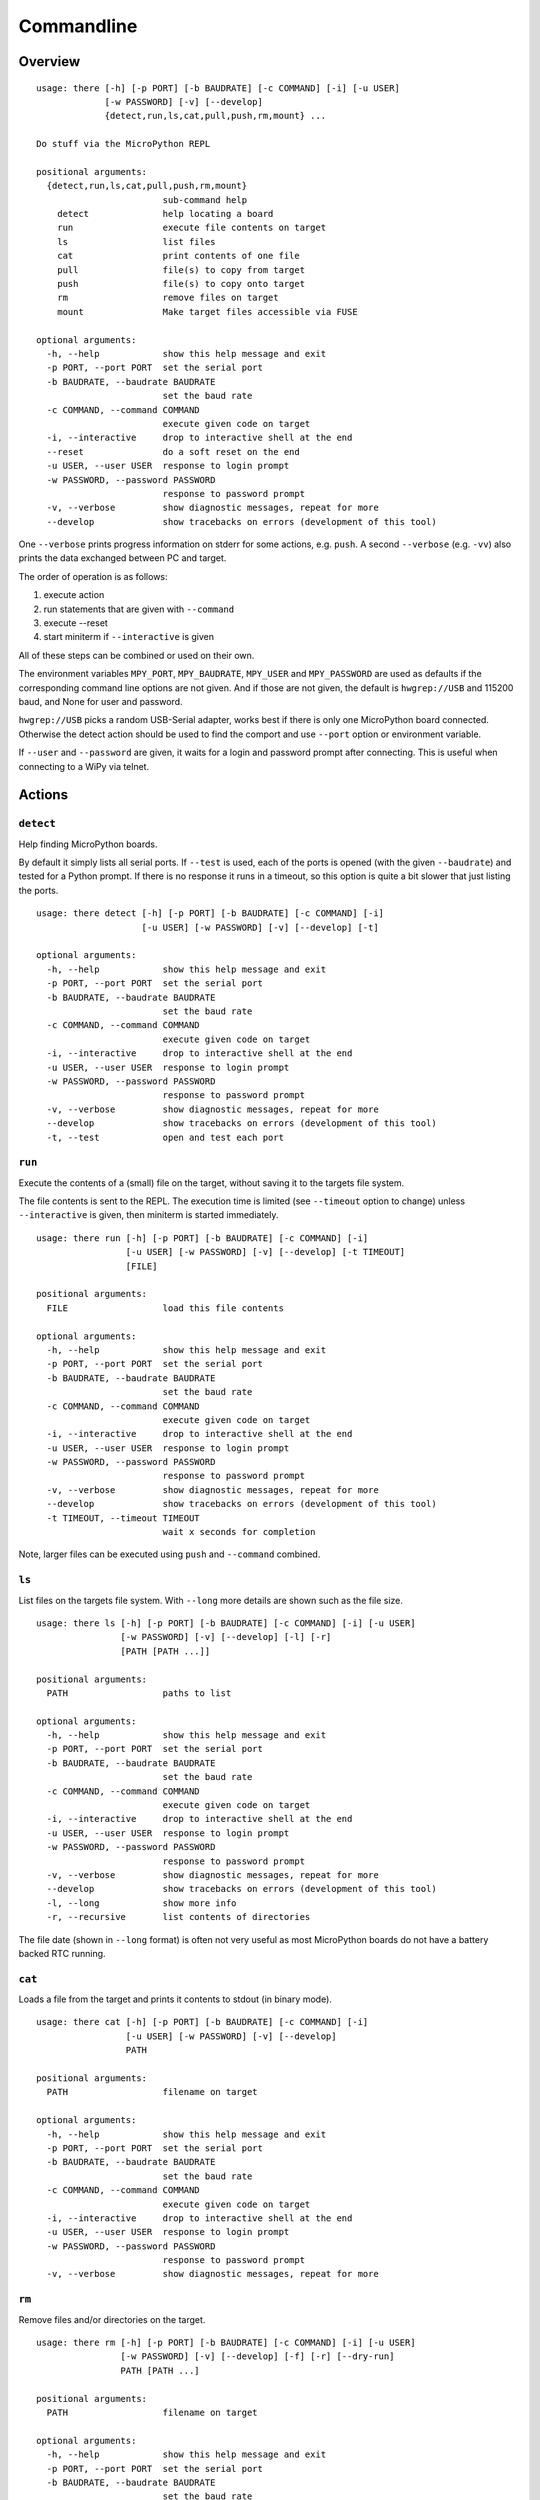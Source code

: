 =============
 Commandline
=============

Overview
========
::

    usage: there [-h] [-p PORT] [-b BAUDRATE] [-c COMMAND] [-i] [-u USER]
                 [-w PASSWORD] [-v] [--develop]
                 {detect,run,ls,cat,pull,push,rm,mount} ...

    Do stuff via the MicroPython REPL

    positional arguments:
      {detect,run,ls,cat,pull,push,rm,mount}
                            sub-command help
        detect              help locating a board
        run                 execute file contents on target
        ls                  list files
        cat                 print contents of one file
        pull                file(s) to copy from target
        push                file(s) to copy onto target
        rm                  remove files on target
        mount               Make target files accessible via FUSE

    optional arguments:
      -h, --help            show this help message and exit
      -p PORT, --port PORT  set the serial port
      -b BAUDRATE, --baudrate BAUDRATE
                            set the baud rate
      -c COMMAND, --command COMMAND
                            execute given code on target
      -i, --interactive     drop to interactive shell at the end
      --reset               do a soft reset on the end
      -u USER, --user USER  response to login prompt
      -w PASSWORD, --password PASSWORD
                            response to password prompt
      -v, --verbose         show diagnostic messages, repeat for more
      --develop             show tracebacks on errors (development of this tool)

One ``--verbose`` prints progress information on stderr for some actions, e.g.
``push``. A second ``--verbose`` (e.g. ``-vv``) also prints the data exchanged
between PC and target.

The order of operation is as follows:

1) execute action
2) run statements that are given with ``--command``
3) execute --reset
4) start miniterm if ``--interactive`` is given

All of these steps can be combined or used on their own.

The environment variables ``MPY_PORT``, ``MPY_BAUDRATE``, ``MPY_USER`` and
``MPY_PASSWORD`` are used as defaults if the corresponding command line options
are not given. And if those are not given, the default is ``hwgrep://USB`` and
115200 baud, and None for user and password.

``hwgrep://USB`` picks a random USB-Serial adapter, works best if there
is only one MicroPython board connected. Otherwise the detect action should
be used to find the comport and use ``--port`` option or environment
variable.

If ``--user`` and ``--password`` are given, it waits for a login and password
prompt after connecting. This is useful when connecting to a WiPy via telnet.


Actions
=======

``detect``
----------
Help finding MicroPython boards.

By default it simply lists all serial ports. If ``--test`` is used, each of
the ports is opened (with the given ``--baudrate``) and tested for a Python
prompt. If there is no response it runs in a timeout, so this option is
quite a bit slower that just listing the ports.

::

    usage: there detect [-h] [-p PORT] [-b BAUDRATE] [-c COMMAND] [-i]
                        [-u USER] [-w PASSWORD] [-v] [--develop] [-t]

    optional arguments:
      -h, --help            show this help message and exit
      -p PORT, --port PORT  set the serial port
      -b BAUDRATE, --baudrate BAUDRATE
                            set the baud rate
      -c COMMAND, --command COMMAND
                            execute given code on target
      -i, --interactive     drop to interactive shell at the end
      -u USER, --user USER  response to login prompt
      -w PASSWORD, --password PASSWORD
                            response to password prompt
      -v, --verbose         show diagnostic messages, repeat for more
      --develop             show tracebacks on errors (development of this tool)
      -t, --test            open and test each port


``run``
-------
Execute the contents of a (small) file on the target, without saving it to
the targets file system.

The file contents is sent to the REPL. The execution time is limited (see
``--timeout`` option to change) unless ``--interactive`` is given, then
miniterm is started immediately.

::

    usage: there run [-h] [-p PORT] [-b BAUDRATE] [-c COMMAND] [-i]
                     [-u USER] [-w PASSWORD] [-v] [--develop] [-t TIMEOUT]
                     [FILE]

    positional arguments:
      FILE                  load this file contents

    optional arguments:
      -h, --help            show this help message and exit
      -p PORT, --port PORT  set the serial port
      -b BAUDRATE, --baudrate BAUDRATE
                            set the baud rate
      -c COMMAND, --command COMMAND
                            execute given code on target
      -i, --interactive     drop to interactive shell at the end
      -u USER, --user USER  response to login prompt
      -w PASSWORD, --password PASSWORD
                            response to password prompt
      -v, --verbose         show diagnostic messages, repeat for more
      --develop             show tracebacks on errors (development of this tool)
      -t TIMEOUT, --timeout TIMEOUT
                            wait x seconds for completion

Note, larger files can be executed using ``push`` and ``--command`` combined.


``ls``
------
List files on the targets file system. With ``--long`` more details are shown
such as the file size.

::

    usage: there ls [-h] [-p PORT] [-b BAUDRATE] [-c COMMAND] [-i] [-u USER]
                    [-w PASSWORD] [-v] [--develop] [-l] [-r]
                    [PATH [PATH ...]]

    positional arguments:
      PATH                  paths to list

    optional arguments:
      -h, --help            show this help message and exit
      -p PORT, --port PORT  set the serial port
      -b BAUDRATE, --baudrate BAUDRATE
                            set the baud rate
      -c COMMAND, --command COMMAND
                            execute given code on target
      -i, --interactive     drop to interactive shell at the end
      -u USER, --user USER  response to login prompt
      -w PASSWORD, --password PASSWORD
                            response to password prompt
      -v, --verbose         show diagnostic messages, repeat for more
      --develop             show tracebacks on errors (development of this tool)
      -l, --long            show more info
      -r, --recursive       list contents of directories


The file date (shown in ``--long`` format) is often not very useful as most
MicroPython boards do not have a battery backed RTC running.


``cat``
-------
Loads a file from the target and prints it contents to stdout (in binary mode).

::

    usage: there cat [-h] [-p PORT] [-b BAUDRATE] [-c COMMAND] [-i]
                     [-u USER] [-w PASSWORD] [-v] [--develop]
                     PATH

    positional arguments:
      PATH                  filename on target

    optional arguments:
      -h, --help            show this help message and exit
      -p PORT, --port PORT  set the serial port
      -b BAUDRATE, --baudrate BAUDRATE
                            set the baud rate
      -c COMMAND, --command COMMAND
                            execute given code on target
      -i, --interactive     drop to interactive shell at the end
      -u USER, --user USER  response to login prompt
      -w PASSWORD, --password PASSWORD
                            response to password prompt
      -v, --verbose         show diagnostic messages, repeat for more


``rm``
------
Remove files and/or directories on the target.

::

    usage: there rm [-h] [-p PORT] [-b BAUDRATE] [-c COMMAND] [-i] [-u USER]
                    [-w PASSWORD] [-v] [--develop] [-f] [-r] [--dry-run]
                    PATH [PATH ...]

    positional arguments:
      PATH                  filename on target

    optional arguments:
      -h, --help            show this help message and exit
      -p PORT, --port PORT  set the serial port
      -b BAUDRATE, --baudrate BAUDRATE
                            set the baud rate
      -c COMMAND, --command COMMAND
                            execute given code on target
      -i, --interactive     drop to interactive shell at the end
      -u USER, --user USER  response to login prompt
      -w PASSWORD, --password PASSWORD
                            response to password prompt
      -v, --verbose         show diagnostic messages, repeat for more
      --develop             show tracebacks on errors (development of this tool)
      -f, --force           delete anyway / no error if not existing
      -r, --recursive       remove directories recursively
      --dry-run             do not actually create anything on target


``pull``
--------
Copies files and directories from the MicroPython board to the PC.

The remote path should be absolute (starting with ``/``) and supports
wildcards, e.g. ``/*.py``. On POSIX systems it may be needed to escape
wildcards to avoid local expansion (e.g.  ``/\*.py`` or with quotes
``"/*.py"``.

::

    usage: there pull [-h] [-p PORT] [-b BAUDRATE] [-c COMMAND] [-i]
                      [-u USER] [-w PASSWORD] [-v] [--develop] [-r]
                      [--dry-run]
                      REMOTE [REMOTE ...] LOCAL

    positional arguments:
      REMOTE                one or more source files/directories
      LOCAL                 destination directory

    optional arguments:
      -h, --help            show this help message and exit
      -p PORT, --port PORT  set the serial port
      -b BAUDRATE, --baudrate BAUDRATE
                            set the baud rate
      -c COMMAND, --command COMMAND
                            execute given code on target
      -i, --interactive     drop to interactive shell at the end
      -u USER, --user USER  response to login prompt
      -w PASSWORD, --password PASSWORD
                            response to password prompt
      -v, --verbose         show diagnostic messages, repeat for more
      --develop             show tracebacks on errors (development of this tool)
      -r, --recursive       copy recursively
      --dry-run             do not actually create anything on target


``push``
--------
Copies files and directories from the PC to the MicroPython board.

The remote path should be absolute (starting with ``/``). When copying a single
file, the remote path may be a directory or a path including filename. When
copying multiple files it must be a directory. The local path supports
wildcards, e.g. ``*.py``.

::

    usage: there push [-h] [-p PORT] [-b BAUDRATE] [-c COMMAND] [-i]
                      [-u USER] [-w PASSWORD] [-v] [--develop] [-r]
                      [--dry-run]
                      LOCAL [LOCAL ...] REMOTE

    positional arguments:
      LOCAL                 one or more source files/directories
      REMOTE                destination directory

    optional arguments:
      -h, --help            show this help message and exit
      -p PORT, --port PORT  set the serial port
      -b BAUDRATE, --baudrate BAUDRATE
                            set the baud rate
      -c COMMAND, --command COMMAND
                            execute given code on target
      -i, --interactive     drop to interactive shell at the end
      -u USER, --user USER  response to login prompt
      -w PASSWORD, --password PASSWORD
                            response to password prompt
      -v, --verbose         show diagnostic messages, repeat for more
      --develop             show tracebacks on errors (development of this tool)
      -r, --recursive       copy recursively
      --dry-run             do not actually create anything on target

Directories named ``__pycache__`` are excluded.

The action can also be combined with ``--command`` and
``--interactive`` to start the downloaded code and see its
output.


``mount``
---------
Mount the target as file system via FUSE.

::

    usage: there mount [-h] [-p PORT] [-b BAUDRATE] [-c COMMAND] [-i]
                       [-u USER] [-w PASSWORD] [-v] [--develop] [-e]
                       MOUNTPOINT

    positional arguments:
      MOUNTPOINT            local mount point, directory must exist

    optional arguments:
      -h, --help            show this help message and exit
      -p PORT, --port PORT  set the serial port
      -b BAUDRATE, --baudrate BAUDRATE
                            set the baud rate
      -c COMMAND, --command COMMAND
                            execute given code on target
      -i, --interactive     drop to interactive shell at the end
      -u USER, --user USER  response to login prompt
      -w PASSWORD, --password PASSWORD
                            response to password prompt
      -v, --verbose         show diagnostic messages, repeat for more
      --develop             show tracebacks on errors (development of this tool)
      -e, --explore         auto open file explorer at mount point

A virtual file system is created and attached to the given directory. It
mirrors the contents of the MicroPython board. Operations such as creating,
renaming, deleting are supported.

To improve performance, the mount command is caching data such as directory
listings and stat file infos. The cache is set to be valid for 10 seconds.
